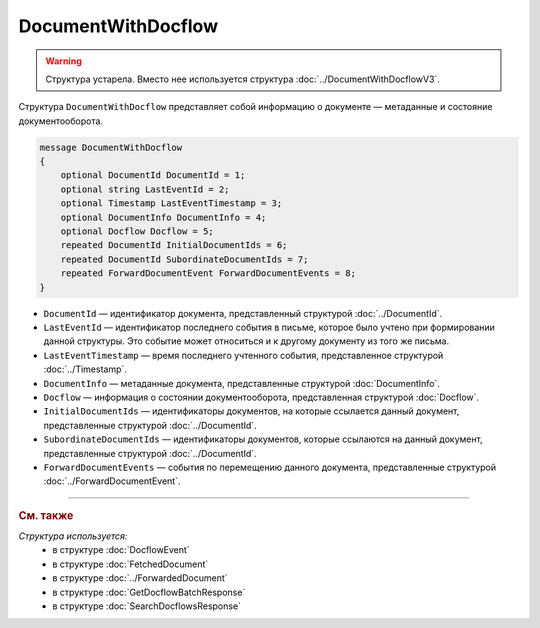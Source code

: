DocumentWithDocflow
===================

.. warning::
	Структура устарела. Вместо нее используется структура :doc:`../DocumentWithDocflowV3`.

Структура ``DocumentWithDocflow`` представляет собой информацию о документе — метаданные и состояние документооборота.

.. code-block:: protobuf

   message DocumentWithDocflow
   {
       optional DocumentId DocumentId = 1;
       optional string LastEventId = 2;
       optional Timestamp LastEventTimestamp = 3;
       optional DocumentInfo DocumentInfo = 4;
       optional Docflow Docflow = 5;
       repeated DocumentId InitialDocumentIds = 6;
       repeated DocumentId SubordinateDocumentIds = 7;
       repeated ForwardDocumentEvent ForwardDocumentEvents = 8;
   }

- ``DocumentId`` — идентификатор документа, представленный структурой :doc:`../DocumentId`.
- ``LastEventId`` — идентификатор последнего события в письме, которое было учтено при формировании данной структуры. Это событие может относиться и к другому документу из того же письма.
- ``LastEventTimestamp`` — время последнего учтенного события, представленное структурой :doc:`../Timestamp`.
- ``DocumentInfo`` — метаданные документа, представленные структурой :doc:`DocumentInfo`.
- ``Docflow`` — информация о состоянии документооборота, представленная структурой :doc:`Docflow`.
- ``InitialDocumentIds`` — идентификаторы документов, на которые ссылается данный документ, представленные структурой :doc:`../DocumentId`.
- ``SubordinateDocumentIds`` — идентификаторы документов, которые ссылаются на данный документ, представленные структурой :doc:`../DocumentId`.
- ``ForwardDocumentEvents`` — события по перемещению данного документа, представленные структурой :doc:`../ForwardDocumentEvent`.

----

.. rubric:: См. также

*Структура используется:*
	- в структуре :doc:`DocflowEvent`
	- в структуре :doc:`FetchedDocument`
	- в структуре :doc:`../ForwardedDocument`
	- в структуре :doc:`GetDocflowBatchResponse`
	- в структуре :doc:`SearchDocflowsResponse`